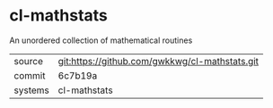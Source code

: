 * cl-mathstats

An unordered collection of mathematical routines

|---------+-------------------------------------------|
| source  | git:https://github.com/gwkkwg/cl-mathstats.git   |
| commit  | 6c7b19a  |
| systems | cl-mathstats |
|---------+-------------------------------------------|

